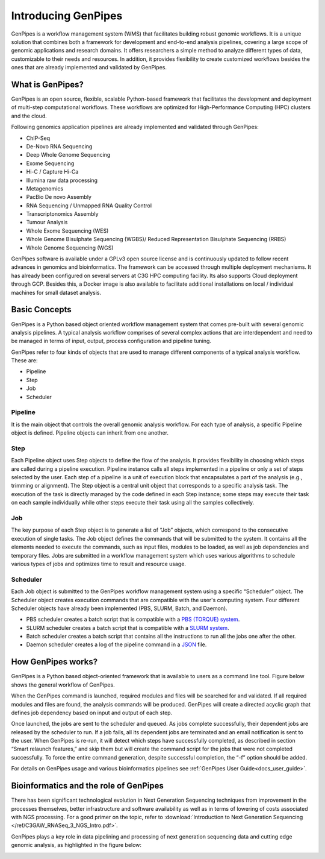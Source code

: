 .. _docs_what_is_genpipes:

.. spelling::

    pipelining
  
Introducing GenPipes
=====================

GenPipes is a workflow management system (WMS) that facilitates building robust genomic workflows. It is a unique solution that combines both a framework for development and end-to-end analysis pipelines, covering a large scope of genomic applications and research domains. It offers researchers a simple method to analyze different types of data, customizable to their needs and resources. In addition, it provides flexibility to create customized workflows besides the ones that are already implemented and validated by GenPipes.

What is GenPipes?
-----------------

GenPipes is an open source, flexible, scalable Python-based framework that facilitates
the development and deployment of multi-step computational workflows. These workflows
are optimized for High-Performance Computing (HPC) clusters and the cloud.

Following genomics application pipelines are already implemented and validated through GenPipes:

* ChIP-Seq
* De-Novo RNA Sequencing
* Deep Whole Genome Sequencing
* Exome Sequencing
* Hi-C / Capture Hi-Ca
* Illumina raw data processing
* Metagenomics
* PacBio De novo Assembly
* RNA Sequencing / Unmapped RNA Quality Control
* Transcriptonomics Assembly
* Tumour Analysis
* Whole Exome Sequencing (WES)
* Whole Genome Bisulphate Sequencing (WGBS)/ Reduced Representation Bisulphate Sequencing (RRBS)
* Whole Genome Sequencing (WGS)

GenPipes software is available under a GPLv3 open source license and is continuously updated to follow recent advances in genomics and bioinformatics. The framework can be accessed through multiple deployment mechanisms. It has already been configured on several servers at C3G HPC computing facility. Its also supports Cloud deployment through GCP. Besides this,  a Docker image is also available to facilitate additional installations on local / individual machines for small dataset analysis.

.. image:: /img/gp_components.png

Basic Concepts
--------------

GenPipes is a Python based object oriented workflow management system that comes pre-built with several genomic analysis pipelines. A  typical analysis workflow comprises of several complex actions that are interdependent and need to be managed in terms of input, output, process configuration and pipeline tuning.

GenPipes refer to four kinds of objects that are used to manage different components of a typical analysis workflow. These are:

- Pipeline
- Step
- Job
- Scheduler

Pipeline
.........

It is the main object that controls the overall genomic analysis workflow. For each type of analysis, a specific Pipeline object is defined. Pipeline objects can inherit from one another.

Step
....

Each Pipeline object uses Step objects to define the flow of the analysis. It provides flexibility in choosing which steps are called during a pipeline execution. Pipeline instance calls all steps implemented in a pipeline or only a set of steps selected by the user. Each step of a pipeline is a unit of execution block that encapsulates a part of the analysis (e.g., trimming or alignment). The Step object is a central unit object that corresponds to a specific analysis task. The execution of the task is directly managed by the code defined in each Step instance; some steps may execute their task on each sample individually while other steps execute their task using all the samples collectively.

Job
....

The key purpose of each Step object is to generate a list of “Job” objects, which correspond to the consecutive execution of single tasks. The Job object defines the commands that will be submitted to the system. It contains all the elements needed to execute the commands, such as input files, modules to be loaded, as well as job dependencies and temporary files. Jobs are submitted in a workflow management system which uses various algorithms to schedule various types of jobs and optimizes time to result and resource usage.

Scheduler
.........

Each Job object is submitted to the GenPipes workflow management system using a specific “Scheduler” object. The Scheduler object creates execution commands that are compatible with the user's computing system. Four different Scheduler objects have already been implemented (PBS, SLURM, Batch, and Daemon).

* PBS scheduler creates a batch script that is compatible with a `PBS (TORQUE) system`_.
* SLURM scheduler creates a batch script that is compatible with a `SLURM system`_.
* Batch scheduler creates a batch script that contains all the instructions to run all the jobs one after the other.
* Daemon scheduler creates a log of the pipeline command in a `JSON`_ file.

How GenPipes works?
--------------------

GenPipes is a Python based object-oriented framework that is available to users as a command line tool. Figure below shows the general workflow of GenPipes. 

.. image:: /img/gp_working.png

When the GenPipes command is launched, required modules and files will be searched for and validated. If all required modules and files are found, the analysis commands will be produced. GenPipes will create a directed acyclic graph that defines job dependency based on input and output of each step.

Once launched, the jobs are sent to the scheduler and queued. As jobs complete successfully, their dependent jobs are released by the scheduler to run. If a job fails, all its dependent jobs are terminated and an email notification is sent to the user. When GenPipes is re-run, it will detect which steps have successfully completed, as described in section “Smart relaunch features,” and skip them but will create the command script for the jobs that were not completed successfully. To force the entire command generation, despite successful completion, the “-f” option should be added.  

For details on GenPipes usage and various bioinformatics pipelines see :ref:`GenPipes User Guide<docs_user_guide>`.

Bioinformatics and the role of GenPipes
---------------------------------------
There has been significant technological evolution in Next Generation Sequencing techniques from improvement in the processes themselves, better infrastructure and software availability as well as in terms of lowering of costs associated with NGS processing.  For a good primer on the topic, refer to :download:`Introduction to Next Generation Sequencing </ref/C3GAW_RNASeq_3_NGS_Intro.pdf>`.

GenPipes plays a key role in data pipelining and processing of next generation sequencing data and cutting edge genomic analysis, as highlighted in the figure below:

.. image:: /img/genpipes-role-bioif.png

.. _PBS (TORQUE) system: https://github.com/adaptivecomputing/torque 
.. _SLURM system: https://slurm.schedmd.com/documentation.html
.. _JSON: https://www.json.org 
